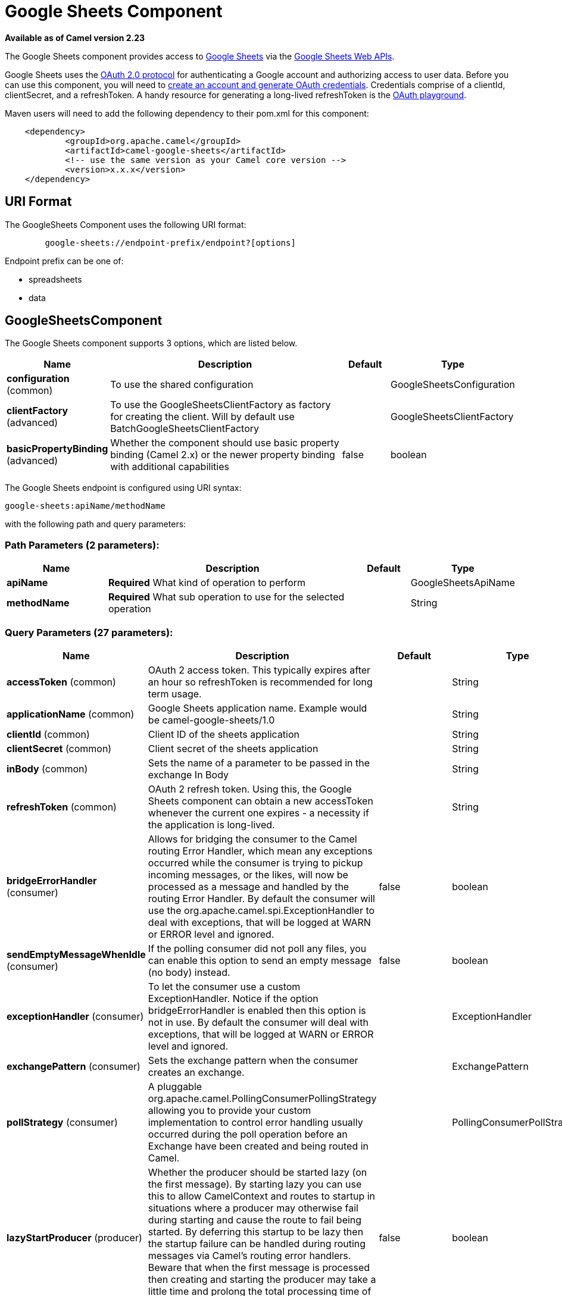 [[google-sheets-component]]
= Google Sheets Component

*Available as of Camel version 2.23*

The Google Sheets component provides access
to http://google.com/sheets[Google Sheets] via
the https://developers.google.com/sheets/api/reference/rest/[Google
Sheets Web APIs].

Google Sheets uses
the https://developers.google.com/accounts/docs/OAuth2[OAuth 2.0
protocol] for authenticating a Google account and authorizing access to
user data. Before you can use this component, you will need
to https://developers.google.com/google-apps/sheets/auth[create an
account and generate OAuth credentials]. Credentials comprise of a
clientId, clientSecret, and a refreshToken. A handy resource for
generating a long-lived refreshToken is
the https://developers.google.com/oauthplayground[OAuth playground].

Maven users will need to add the following dependency to their pom.xml
for this component:

----------------------------------------------------------
    <dependency>
            <groupId>org.apache.camel</groupId>
            <artifactId>camel-google-sheets</artifactId>
            <!-- use the same version as your Camel core version -->
            <version>x.x.x</version>
    </dependency>

----------------------------------------------------------

== URI Format

The GoogleSheets Component uses the following URI format:

------------------------------------------------------------
        google-sheets://endpoint-prefix/endpoint?[options]

------------------------------------------------------------

Endpoint prefix can be one of:

* spreadsheets
* data

== GoogleSheetsComponent





// component options: START
The Google Sheets component supports 3 options, which are listed below.



[width="100%",cols="2,5,^1,2",options="header"]
|===
| Name | Description | Default | Type
| *configuration* (common) | To use the shared configuration |  | GoogleSheetsConfiguration
| *clientFactory* (advanced) | To use the GoogleSheetsClientFactory as factory for creating the client. Will by default use BatchGoogleSheetsClientFactory |  | GoogleSheetsClientFactory
| *basicPropertyBinding* (advanced) | Whether the component should use basic property binding (Camel 2.x) or the newer property binding with additional capabilities | false | boolean
|===
// component options: END







// endpoint options: START
The Google Sheets endpoint is configured using URI syntax:

----
google-sheets:apiName/methodName
----

with the following path and query parameters:

=== Path Parameters (2 parameters):


[width="100%",cols="2,5,^1,2",options="header"]
|===
| Name | Description | Default | Type
| *apiName* | *Required* What kind of operation to perform |  | GoogleSheetsApiName
| *methodName* | *Required* What sub operation to use for the selected operation |  | String
|===


=== Query Parameters (27 parameters):


[width="100%",cols="2,5,^1,2",options="header"]
|===
| Name | Description | Default | Type
| *accessToken* (common) | OAuth 2 access token. This typically expires after an hour so refreshToken is recommended for long term usage. |  | String
| *applicationName* (common) | Google Sheets application name. Example would be camel-google-sheets/1.0 |  | String
| *clientId* (common) | Client ID of the sheets application |  | String
| *clientSecret* (common) | Client secret of the sheets application |  | String
| *inBody* (common) | Sets the name of a parameter to be passed in the exchange In Body |  | String
| *refreshToken* (common) | OAuth 2 refresh token. Using this, the Google Sheets component can obtain a new accessToken whenever the current one expires - a necessity if the application is long-lived. |  | String
| *bridgeErrorHandler* (consumer) | Allows for bridging the consumer to the Camel routing Error Handler, which mean any exceptions occurred while the consumer is trying to pickup incoming messages, or the likes, will now be processed as a message and handled by the routing Error Handler. By default the consumer will use the org.apache.camel.spi.ExceptionHandler to deal with exceptions, that will be logged at WARN or ERROR level and ignored. | false | boolean
| *sendEmptyMessageWhenIdle* (consumer) | If the polling consumer did not poll any files, you can enable this option to send an empty message (no body) instead. | false | boolean
| *exceptionHandler* (consumer) | To let the consumer use a custom ExceptionHandler. Notice if the option bridgeErrorHandler is enabled then this option is not in use. By default the consumer will deal with exceptions, that will be logged at WARN or ERROR level and ignored. |  | ExceptionHandler
| *exchangePattern* (consumer) | Sets the exchange pattern when the consumer creates an exchange. |  | ExchangePattern
| *pollStrategy* (consumer) | A pluggable org.apache.camel.PollingConsumerPollingStrategy allowing you to provide your custom implementation to control error handling usually occurred during the poll operation before an Exchange have been created and being routed in Camel. |  | PollingConsumerPollStrategy
| *lazyStartProducer* (producer) | Whether the producer should be started lazy (on the first message). By starting lazy you can use this to allow CamelContext and routes to startup in situations where a producer may otherwise fail during starting and cause the route to fail being started. By deferring this startup to be lazy then the startup failure can be handled during routing messages via Camel's routing error handlers. Beware that when the first message is processed then creating and starting the producer may take a little time and prolong the total processing time of the processing. | false | boolean
| *basicPropertyBinding* (advanced) | Whether the endpoint should use basic property binding (Camel 2.x) or the newer property binding with additional capabilities | false | boolean
| *synchronous* (advanced) | Sets whether synchronous processing should be strictly used, or Camel is allowed to use asynchronous processing (if supported). | false | boolean
| *backoffErrorThreshold* (scheduler) | The number of subsequent error polls (failed due some error) that should happen before the backoffMultipler should kick-in. |  | int
| *backoffIdleThreshold* (scheduler) | The number of subsequent idle polls that should happen before the backoffMultipler should kick-in. |  | int
| *backoffMultiplier* (scheduler) | To let the scheduled polling consumer backoff if there has been a number of subsequent idles/errors in a row. The multiplier is then the number of polls that will be skipped before the next actual attempt is happening again. When this option is in use then backoffIdleThreshold and/or backoffErrorThreshold must also be configured. |  | int
| *delay* (scheduler) | Milliseconds before the next poll. You can also specify time values using units, such as 60s (60 seconds), 5m30s (5 minutes and 30 seconds), and 1h (1 hour). | 500 | long
| *greedy* (scheduler) | If greedy is enabled, then the ScheduledPollConsumer will run immediately again, if the previous run polled 1 or more messages. | false | boolean
| *initialDelay* (scheduler) | Milliseconds before the first poll starts. You can also specify time values using units, such as 60s (60 seconds), 5m30s (5 minutes and 30 seconds), and 1h (1 hour). | 1000 | long
| *runLoggingLevel* (scheduler) | The consumer logs a start/complete log line when it polls. This option allows you to configure the logging level for that. | TRACE | LoggingLevel
| *scheduledExecutorService* (scheduler) | Allows for configuring a custom/shared thread pool to use for the consumer. By default each consumer has its own single threaded thread pool. |  | ScheduledExecutorService
| *scheduler* (scheduler) | To use a cron scheduler from either camel-spring or camel-quartz component | none | String
| *schedulerProperties* (scheduler) | To configure additional properties when using a custom scheduler or any of the Quartz, Spring based scheduler. |  | Map
| *startScheduler* (scheduler) | Whether the scheduler should be auto started. | true | boolean
| *timeUnit* (scheduler) | Time unit for initialDelay and delay options. | MILLISECONDS | TimeUnit
| *useFixedDelay* (scheduler) | Controls if fixed delay or fixed rate is used. See ScheduledExecutorService in JDK for details. | true | boolean
|===
// endpoint options: END
// spring-boot-auto-configure options: START
== Spring Boot Auto-Configuration

When using Spring Boot make sure to use the following Maven dependency to have support for auto configuration:

[source,xml]
----
<dependency>
  <groupId>org.apache.camel</groupId>
  <artifactId>camel-google-sheets-starter</artifactId>
  <version>x.x.x</version>
  <!-- use the same version as your Camel core version -->
</dependency>
----


The component supports 10 options, which are listed below.



[width="100%",cols="2,5,^1,2",options="header"]
|===
| Name | Description | Default | Type
| *camel.component.google-sheets.basic-property-binding* | Whether the component should use basic property binding (Camel 2.x) or the newer property binding with additional capabilities | false | Boolean
| *camel.component.google-sheets.client-factory* | To use the GoogleSheetsClientFactory as factory for creating the client. Will by default use BatchGoogleSheetsClientFactory. The option is a org.apache.camel.component.google.sheets.GoogleSheetsClientFactory type. |  | String
| *camel.component.google-sheets.configuration.access-token* | OAuth 2 access token. This typically expires after an hour so refreshToken is recommended for long term usage. |  | String
| *camel.component.google-sheets.configuration.api-name* | What kind of operation to perform |  | GoogleSheetsApiName
| *camel.component.google-sheets.configuration.application-name* | Google Sheets application name. Example would be "camel-google-sheets/1.0" |  | String
| *camel.component.google-sheets.configuration.client-id* | Client ID of the sheets application |  | String
| *camel.component.google-sheets.configuration.client-secret* | Client secret of the sheets application |  | String
| *camel.component.google-sheets.configuration.method-name* | What sub operation to use for the selected operation |  | String
| *camel.component.google-sheets.configuration.refresh-token* | OAuth 2 refresh token. Using this, the Google Sheets component can obtain a new accessToken whenever the current one expires - a necessity if the application is long-lived. |  | String
| *camel.component.google-sheets.enabled* | Whether to enable auto configuration of the google-sheets component. This is enabled by default. |  | Boolean
|===
// spring-boot-auto-configure options: END




== Producer Endpoints

Producer endpoints can use endpoint prefixes followed by endpoint names
and associated options described next. A shorthand alias can be used for
some endpoints. The endpoint URI MUST contain a prefix.

Endpoint options that are not mandatory are denoted by []. When there
are no mandatory options for an endpoint, one of the set of [] options
MUST be provided. Producer endpoints can also use a special option
*`inBody`* that in turn should contain the name of the endpoint option
whose value will be contained in the Camel Exchange In message.

Any of the endpoint options can be provided in either the endpoint URI,
or dynamically in a message header. The message header name must be of
the format `CamelGoogleSheets.<option>`. Note that the `inBody` option
overrides message header, i.e. the endpoint option `inBody=option` would
override a `CamelGoogleSheets.option` header.

For more information on the endpoints and options see API documentation
at: https://developers.google.com/sheets/api/reference/rest/[https://developers.google.com/sheets/api/reference/rest/]

== Consumer Endpoints

Any of the producer endpoints can be used as a consumer endpoint.
Consumer endpoints can use
http://camel.apache.org/polling-consumer.html#PollingConsumer-ScheduledPollConsumerOptions[Scheduled
Poll Consumer Options] with a `consumer.` prefix to schedule endpoint
invocation. Consumer endpoints that return an array or collection will
generate one exchange per element, and their routes will be executed
once for each exchange.

== Message Headers

Any URI option can be provided in a message header for producer
endpoints with a `CamelGoogleSheets.` prefix.

== Message Body

All result message bodies utilize objects provided by the underlying
APIs used by the GoogleSheetsComponent. Producer endpoints can specify
the option name for incoming message body in the `inBody` endpoint URI
parameter. For endpoints that return an array or collection, a consumer
endpoint will map every element to distinct messages.     
